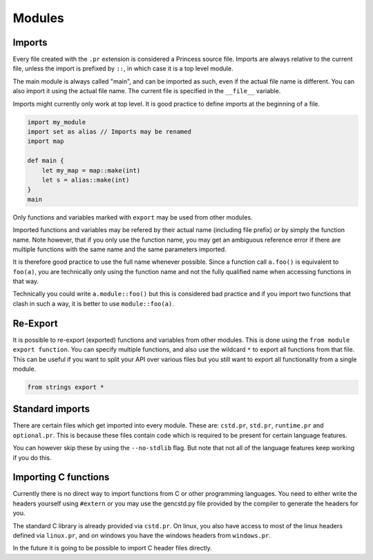 Modules
-------

Imports
~~~~~~~

Every file created with the ``.pr`` extension is considered a Princess source file.
Imports are always relative to the current file, unless the import is prefixed by
``::``, in which case it is a top level module.

The main module is always called "main", and can be imported as
such, even if the actual file name is different. You can also import it using the actual file name. 
The current file is specified in the ``__file__`` variable.

Imports might currently only work at top level. It is good practice to define
imports at the beginning of a file.

.. code-block:: princess

    import my_module
    import set as alias // Imports may be renamed
    import map

    def main {
        let my_map = map::make(int)
        let s = alias::make(int)
    }
    main

Only functions and variables marked with ``export`` may be used from other modules.

Imported functions and variables may be refered by their
actual name (including file prefix) *or* by simply the function name. Note however, that if you only use the
function name, you may get an ambiguous reference error if there are multiple functions
with the same name and the same parameters imported.

It is therefore good practice to use the full name whenever possible.
Since a function call ``a.foo()`` is equivalent to ``foo(a)``, you are technically only
using the function name and not the fully qualified name when accessing functions in that
way. 

Technically you could write ``a.module::foo()`` but this is considered bad practice
and if you import two functions that clash in such a way, it is better to use ``module::foo(a)``.

Re-Export
~~~~~~~~~

It is possible to re-export (exported) functions and variables from other
modules. This is done using the ``from module export function``. You can specify
multiple functions, and also use the wildcard ``*`` to export all functions from that file.
This can be useful if you want to split your API over various files but you still want to
export all functionality from a single module.

.. code-block:: princess

    from strings export *

Standard imports
~~~~~~~~~~~~~~~~

There are certain files which get imported into every module.
These are: ``cstd.pr``, ``std.pr``, ``runtime.pr`` and ``optional.pr``.
This is because these files contain code which is required to be present for
certain language features.

You can however skip these by using the ``--no-stdlib`` flag. But note that not
all of the language features keep working if you do this.

Importing C functions
~~~~~~~~~~~~~~~~~~~~~

Currently there is no direct way to import functions from C or other programming
languages. You need to either write the headers yourself using ``#extern`` or
you may use the gencstd.py file provided by the compiler to generate the headers for you.

The standard C library is already provided via ``cstd.pr``. On linux, you also
have access to most of the linux headers defined via ``linux.pr``, and on windows you have
the windows headers from ``windows.pr``.

In the future it is going to be possible to import C header files directly.